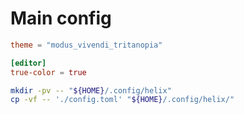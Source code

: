 * COMMENT work space
#+begin_src emacs-lisp
  (save-buffer)
  (org-babel-tangle)
  (async-shell-command "./copy.sh" "log" "err")
#+end_src

#+RESULTS:
: #<window 53 on log>

* Main config

#+begin_src conf :tangle ./config.toml
  theme = "modus_vivendi_tritanopia"

  [editor]
  true-color = true
#+end_src

#+begin_src sh :shebang #!/bin/sh :results output :tangle ./copy.sh
  mkdir -pv -- "${HOME}/.config/helix"
  cp -vf -- './config.toml' "${HOME}/.config/helix/"
#+end_src
